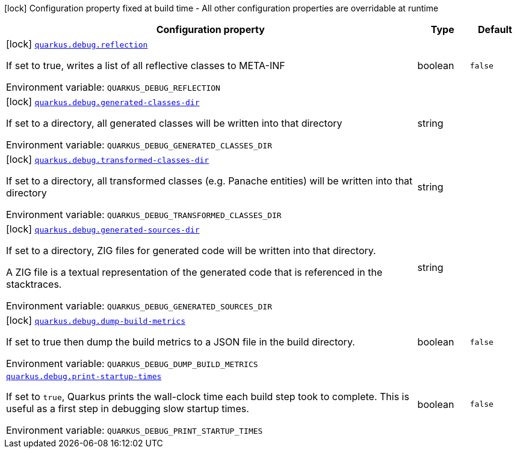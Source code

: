 [.configuration-legend]
icon:lock[title=Fixed at build time] Configuration property fixed at build time - All other configuration properties are overridable at runtime
[.configuration-reference.searchable, cols="80,.^10,.^10"]
|===

h|[.header-title]##Configuration property##
h|Type
h|Default

a|icon:lock[title=Fixed at build time] [[quarkus-core_quarkus-debug-reflection]] [.property-path]##link:#quarkus-core_quarkus-debug-reflection[`quarkus.debug.reflection`]##

[.description]
--
If set to true, writes a list of all reflective classes to META-INF


ifdef::add-copy-button-to-env-var[]
Environment variable: env_var_with_copy_button:+++QUARKUS_DEBUG_REFLECTION+++[]
endif::add-copy-button-to-env-var[]
ifndef::add-copy-button-to-env-var[]
Environment variable: `+++QUARKUS_DEBUG_REFLECTION+++`
endif::add-copy-button-to-env-var[]
--
|boolean
|`false`

a|icon:lock[title=Fixed at build time] [[quarkus-core_quarkus-debug-generated-classes-dir]] [.property-path]##link:#quarkus-core_quarkus-debug-generated-classes-dir[`quarkus.debug.generated-classes-dir`]##

[.description]
--
If set to a directory, all generated classes will be written into that directory


ifdef::add-copy-button-to-env-var[]
Environment variable: env_var_with_copy_button:+++QUARKUS_DEBUG_GENERATED_CLASSES_DIR+++[]
endif::add-copy-button-to-env-var[]
ifndef::add-copy-button-to-env-var[]
Environment variable: `+++QUARKUS_DEBUG_GENERATED_CLASSES_DIR+++`
endif::add-copy-button-to-env-var[]
--
|string
|

a|icon:lock[title=Fixed at build time] [[quarkus-core_quarkus-debug-transformed-classes-dir]] [.property-path]##link:#quarkus-core_quarkus-debug-transformed-classes-dir[`quarkus.debug.transformed-classes-dir`]##

[.description]
--
If set to a directory, all transformed classes (e.g. Panache entities) will be written into that directory


ifdef::add-copy-button-to-env-var[]
Environment variable: env_var_with_copy_button:+++QUARKUS_DEBUG_TRANSFORMED_CLASSES_DIR+++[]
endif::add-copy-button-to-env-var[]
ifndef::add-copy-button-to-env-var[]
Environment variable: `+++QUARKUS_DEBUG_TRANSFORMED_CLASSES_DIR+++`
endif::add-copy-button-to-env-var[]
--
|string
|

a|icon:lock[title=Fixed at build time] [[quarkus-core_quarkus-debug-generated-sources-dir]] [.property-path]##link:#quarkus-core_quarkus-debug-generated-sources-dir[`quarkus.debug.generated-sources-dir`]##

[.description]
--
If set to a directory, ZIG files for generated code will be written into that directory.

A ZIG file is a textual representation of the generated code that is referenced in the stacktraces.


ifdef::add-copy-button-to-env-var[]
Environment variable: env_var_with_copy_button:+++QUARKUS_DEBUG_GENERATED_SOURCES_DIR+++[]
endif::add-copy-button-to-env-var[]
ifndef::add-copy-button-to-env-var[]
Environment variable: `+++QUARKUS_DEBUG_GENERATED_SOURCES_DIR+++`
endif::add-copy-button-to-env-var[]
--
|string
|

a|icon:lock[title=Fixed at build time] [[quarkus-core_quarkus-debug-dump-build-metrics]] [.property-path]##link:#quarkus-core_quarkus-debug-dump-build-metrics[`quarkus.debug.dump-build-metrics`]##

[.description]
--
If set to true then dump the build metrics to a JSON file in the build directory.


ifdef::add-copy-button-to-env-var[]
Environment variable: env_var_with_copy_button:+++QUARKUS_DEBUG_DUMP_BUILD_METRICS+++[]
endif::add-copy-button-to-env-var[]
ifndef::add-copy-button-to-env-var[]
Environment variable: `+++QUARKUS_DEBUG_DUMP_BUILD_METRICS+++`
endif::add-copy-button-to-env-var[]
--
|boolean
|`false`

a| [[quarkus-core_quarkus-debug-print-startup-times]] [.property-path]##link:#quarkus-core_quarkus-debug-print-startup-times[`quarkus.debug.print-startup-times`]##

[.description]
--
If set to `true`, Quarkus prints the wall-clock time each build step took to complete. This is useful as a first step in debugging slow startup times.


ifdef::add-copy-button-to-env-var[]
Environment variable: env_var_with_copy_button:+++QUARKUS_DEBUG_PRINT_STARTUP_TIMES+++[]
endif::add-copy-button-to-env-var[]
ifndef::add-copy-button-to-env-var[]
Environment variable: `+++QUARKUS_DEBUG_PRINT_STARTUP_TIMES+++`
endif::add-copy-button-to-env-var[]
--
|boolean
|`false`

|===

